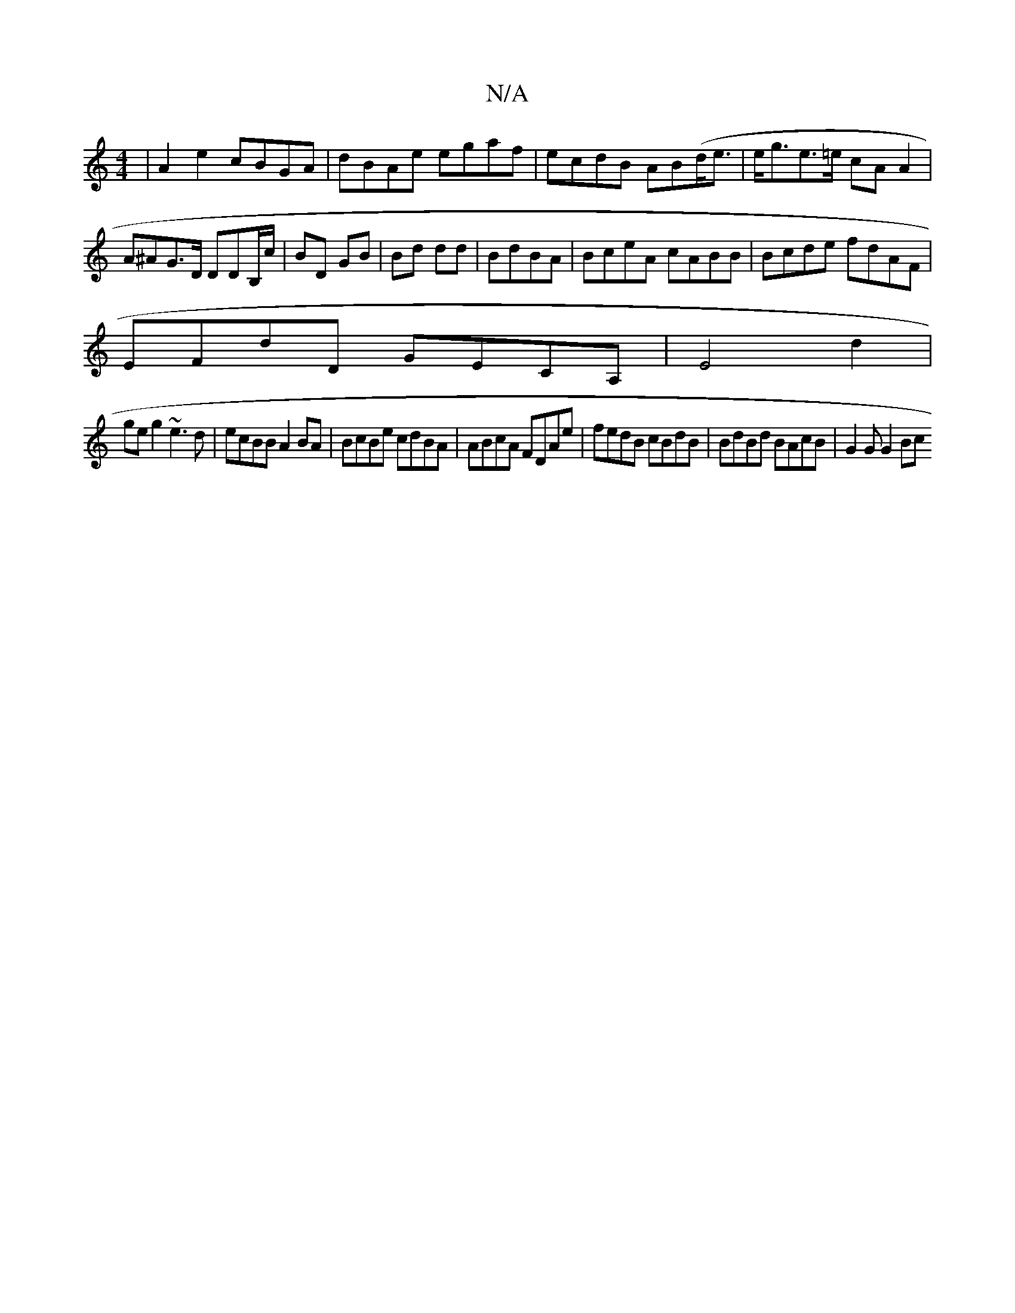 X:1
T:N/A
M:4/4
R:N/A
K:Cmajor
|A2e2 cBGA|dBAe egaf|ecdB AB(d<e |e<ge>=e cA A2 | A^AG>D DDB,/c/ | BD GB|Bd dd |BdBA|BceA cABB|Bcde fdAF|
EFdD GECA,| E4 d2|
geg2 ~e3d | ecBB A2BA|BcBe cdBA|ABcA FDAe|fedB cBdB|BdBd BAcB | G2 G G2 Bc 